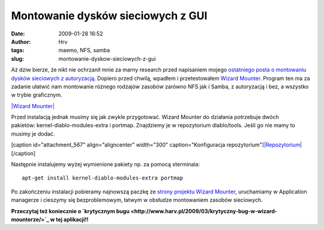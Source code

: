 Montowanie dysków sieciowych z GUI
##################################
:date: 2009-01-28 16:52
:author: Hrv
:tags: maemo, NFS, samba
:slug: montowanie-dyskow-sieciowych-z-gui

Aż dziw bierze, że nikt nie ochrzanił mnie za marny research przed
napisaniem mojego `ostatniego posta o montowaniu dysków sieciowych z
autoryzacją <http://www.harv.pl/2009/01/montowanie-dyskow-sieciowych-z-autoryzacja-na-memo/>`_.
Dopiero przed chwilą, wpadłem i przetestowałem `Wizard
Mounter <https://garage.maemo.org/projects/wizard-mounter/>`_. Program
ten ma za zadanie ułatwić nam montowanie różnego rodzajów zasobów
zarówno NFS jak i Samba, z autoryzacją i bez, a wszystko w trybie
graficznym.

`|Wizard
Mounter| <http://www.harv.pl/wp-content/uploads/2009/01/wmounter.png>`_

Przed instalacją jednak musimy się jak zwykle przygotować. Wizard
Mounter do działania potrzebuje dwóch
pakietów: kernel-diablo-modules-extra i portmap. Znajdziemy je w
repozytorium diablo/tools. Jeśli go nie mamy to musimy je dodać.

[caption id="attachment\_567" align="aligncenter" width="300"
caption="Konfiguracja
repozytorium"]\ `|Repozytorium| <http://www.harv.pl/wp-content/uploads/2009/01/repo.png>`_\ [/caption]

Następnie instalujemy wyżej wymienione pakiety np. za pomocą xterminala:

::

    apt-get install kernel-diablo-modules-extra portmap

Po zakończeniu instalacji pobieramy najnowszą paczkę ze `strony projektu
Wizard Mounter <https://garage.maemo.org/frs/?group_id=444>`_,
uruchamiamy w Application managerze i cieszymy się bezproblemowym,
łatwym w obsłudze montowaniem zasobów sieciowych.

**Przeczytaj też koniecznie o `krytycznym
bugu <http://www.harv.pl/2009/03/krytyczny-bug-w-wizard-mounterze/>`_ w
tej aplikacji!!**

